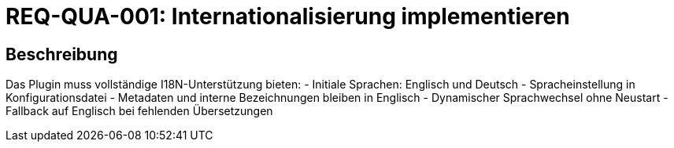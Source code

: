 = REQ-QUA-001: Internationalisierung implementieren
:type: Nicht-funktional
:status: Draft
:version: 1.0
:priority: Mittel
:responsible: Quality Team
:created: 2025-09-14
:references: <<depends:REQ-CFG-001>>
:labels: quality, i18n, localization

== Beschreibung
Das Plugin muss vollständige I18N-Unterstützung bieten:
- Initiale Sprachen: Englisch und Deutsch
- Spracheinstellung in Konfigurationsdatei
- Metadaten und interne Bezeichnungen bleiben in Englisch
- Dynamischer Sprachwechsel ohne Neustart
- Fallback auf Englisch bei fehlenden Übersetzungen
